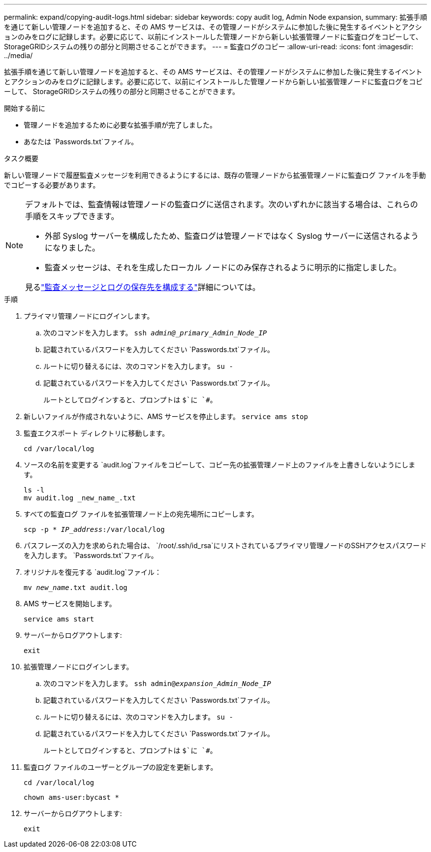 ---
permalink: expand/copying-audit-logs.html 
sidebar: sidebar 
keywords: copy audit log, Admin Node expansion, 
summary: 拡張手順を通じて新しい管理ノードを追加すると、その AMS サービスは、その管理ノードがシステムに参加した後に発生するイベントとアクションのみをログに記録します。必要に応じて、以前にインストールした管理ノードから新しい拡張管理ノードに監査ログをコピーして、 StorageGRIDシステムの残りの部分と同期させることができます。 
---
= 監査ログのコピー
:allow-uri-read: 
:icons: font
:imagesdir: ../media/


[role="lead"]
拡張手順を通じて新しい管理ノードを追加すると、その AMS サービスは、その管理ノードがシステムに参加した後に発生するイベントとアクションのみをログに記録します。必要に応じて、以前にインストールした管理ノードから新しい拡張管理ノードに監査ログをコピーして、 StorageGRIDシステムの残りの部分と同期させることができます。

.開始する前に
* 管理ノードを追加するために必要な拡張手順が完了しました。
* あなたは `Passwords.txt`ファイル。


.タスク概要
新しい管理ノードで履歴監査メッセージを利用できるようにするには、既存の管理ノードから拡張管理ノードに監査ログ ファイルを手動でコピーする必要があります。

[NOTE]
====
デフォルトでは、監査情報は管理ノードの監査ログに送信されます。次のいずれかに該当する場合は、これらの手順をスキップできます。

* 外部 Syslog サーバーを構成したため、監査ログは管理ノードではなく Syslog サーバーに送信されるようになりました。
* 監査メッセージは、それを生成したローカル ノードにのみ保存されるように明示的に指定しました。


見るlink:../monitor/configure-audit-messages.html["監査メッセージとログの保存先を構成する"]詳細については。

====
.手順
. プライマリ管理ノードにログインします。
+
.. 次のコマンドを入力します。 `ssh _admin@_primary_Admin_Node_IP_`
.. 記載されているパスワードを入力してください `Passwords.txt`ファイル。
.. ルートに切り替えるには、次のコマンドを入力します。 `su -`
.. 記載されているパスワードを入力してください `Passwords.txt`ファイル。
+
ルートとしてログインすると、プロンプトは `$`に `#`。



. 新しいファイルが作成されないように、AMS サービスを停止します。 `service ams stop`
. 監査エクスポート ディレクトリに移動します。
+
`cd /var/local/log`

. ソースの名前を変更する `audit.log`ファイルをコピーして、コピー先の拡張管理ノード上のファイルを上書きしないようにします。
+
[listing]
----
ls -l
mv audit.log _new_name_.txt
----
. すべての監査ログ ファイルを拡張管理ノード上の宛先場所にコピーします。
+
`scp -p * _IP_address_:/var/local/log`

. パスフレーズの入力を求められた場合は、 `/root/.ssh/id_rsa`にリストされているプライマリ管理ノードのSSHアクセスパスワードを入力します。 `Passwords.txt`ファイル。
. オリジナルを復元する `audit.log`ファイル：
+
`mv _new_name_.txt audit.log`

. AMS サービスを開始します。
+
`service ams start`

. サーバーからログアウトします:
+
`exit`

. 拡張管理ノードにログインします。
+
.. 次のコマンドを入力します。 `ssh admin@_expansion_Admin_Node_IP_`
.. 記載されているパスワードを入力してください `Passwords.txt`ファイル。
.. ルートに切り替えるには、次のコマンドを入力します。 `su -`
.. 記載されているパスワードを入力してください `Passwords.txt`ファイル。
+
ルートとしてログインすると、プロンプトは `$`に `#`。



. 監査ログ ファイルのユーザーとグループの設定を更新します。
+
`cd /var/local/log`

+
`chown ams-user:bycast *`

. サーバーからログアウトします:
+
`exit`


